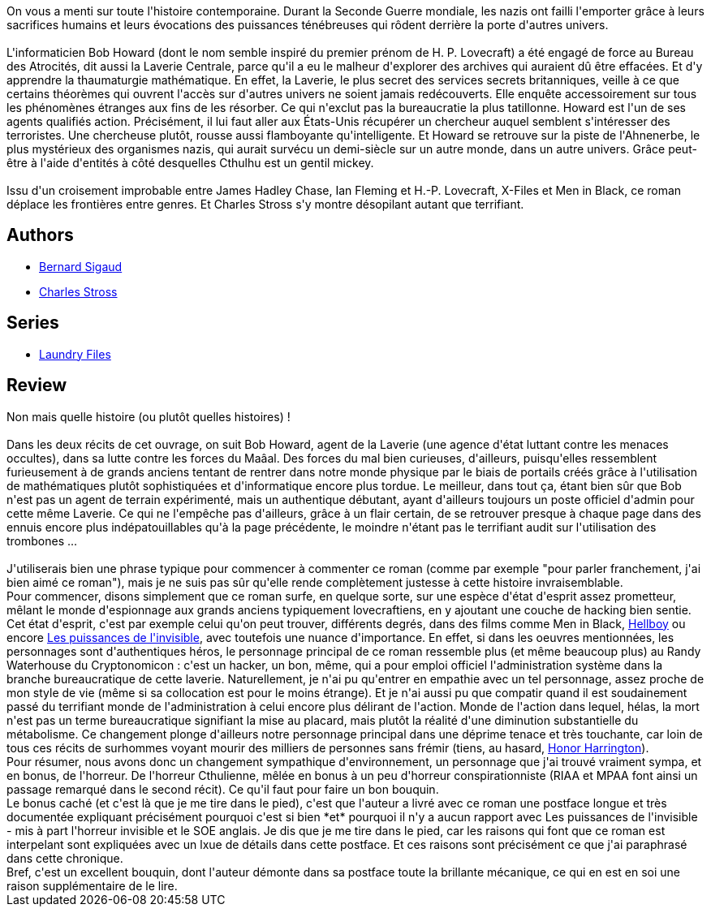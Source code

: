 :jbake-type: post
:jbake-status: published
:jbake-title: Le Bureau des atrocités (Laundry Files #1)
:jbake-tags:  fantastique, favorites, inclassable, initiation, mort, rayon-imaginaire,_année_2009,_mois_juin,_note_5,complot,read
:jbake-date: 2009-06-05
:jbake-depth: ../../
:jbake-uri: goodreads/books/9782253123682.adoc
:jbake-bigImage: https://i.gr-assets.com/images/S/compressed.photo.goodreads.com/books/1380034546l/6503453._SY160_.jpg
:jbake-smallImage: https://i.gr-assets.com/images/S/compressed.photo.goodreads.com/books/1380034546l/6503453._SY75_.jpg
:jbake-source: https://www.goodreads.com/book/show/6503453
:jbake-style: goodreads goodreads-book

++++
<div class="book-description">
On vous a menti sur toute l'histoire contemporaine. Durant la Seconde Guerre mondiale, les nazis ont failli l'emporter grâce à leurs sacrifices humains et leurs évocations des puissances ténébreuses qui rôdent derrière la porte d'autres univers.<br /><br />L'informaticien Bob Howard (dont le nom semble inspiré du premier prénom de H. P. Lovecraft) a été engagé de force au Bureau des Atrocités, dit aussi la Laverie Centrale, parce qu'il a eu le malheur d'explorer des archives qui auraient dû être effacées. Et d'y apprendre la thaumaturgie mathématique. En effet, la Laverie, le plus secret des services secrets britanniques, veille à ce que certains théorèmes qui ouvrent l'accès sur d'autres univers ne soient jamais redécouverts. Elle enquête accessoirement sur tous les phénomènes étranges aux fins de les résorber. Ce qui n'exclut pas la bureaucratie la plus tatillonne. Howard est l'un de ses agents qualifiés action. Précisément, il lui faut aller aux États-Unis récupérer un chercheur auquel semblent s'intéresser des terroristes. Une chercheuse plutôt, rousse aussi flamboyante qu'intelligente. Et Howard se retrouve sur la piste de l'Ahnenerbe, le plus mystérieux des organismes nazis, qui aurait survécu un demi-siècle sur un autre monde, dans un autre univers. Grâce peut-être à l'aide d'entités à côté desquelles Cthulhu est un gentil mickey.<br /><br />Issu d'un croisement improbable entre James Hadley Chase, Ian Fleming et H.-P. Lovecraft, X-Files et Men in Black, ce roman déplace les frontières entre genres. Et Charles Stross s'y montre désopilant autant que terrifiant.
</div>
++++


## Authors
* link:../authors/11213.html[Bernard Sigaud]
* link:../authors/8794.html[Charles Stross]

## Series
* link:../series/Laundry_Files.html[Laundry Files]

## Review

++++
Non mais quelle histoire (ou plutôt quelles histoires) !<br/><br/>Dans les deux récits de cet ouvrage, on suit Bob Howard, agent de la Laverie (une agence d'état luttant contre les menaces occultes), dans sa lutte contre les forces du Maâal. Des forces du mal bien curieuses, d'ailleurs, puisqu'elles ressemblent furieusement à de grands anciens tentant de rentrer dans notre monde physique par le biais de portails créés grâce à l'utilisation de mathématiques plutôt sophistiquées et d'informatique encore plus tordue. Le meilleur, dans tout ça, étant bien sûr que Bob n'est pas un agent de terrain expérimenté, mais un authentique débutant, ayant d'ailleurs toujours un poste officiel d'admin pour cette même Laverie. Ce qui ne l'empêche pas d'ailleurs, grâce à un flair certain, de se retrouver presque à chaque page dans des ennuis encore plus indépatouillables qu'à la page précédente, le moindre n'étant pas le terrifiant audit sur l'utilisation des trombones ...<br/><br/>J'utiliserais bien une phrase typique pour commencer à commenter ce roman (comme par exemple "pour parler franchement, j'ai bien aimé ce roman"), mais je ne suis pas sûr qu'elle rende complètement justesse à cette histoire invraisemblable.<br/>Pour commencer, disons simplement que ce roman surfe, en quelque sorte, sur une espèce d'état d'esprit assez prometteur, mêlant le monde d'espionnage aux grands anciens typiquement lovecraftiens, en y ajoutant une couche de hacking bien sentie. Cet état d'esprit, c'est par exemple celui qu'on peut trouver, différents degrés, dans des films comme Men in Black, <a class="DirectBookReference destination_Serie" href="../series/Hellboy.html">Hellboy</a> ou encore <a class="DirectBookReference destination_Book" href="9782290356180.html">Les puissances de l'invisible</a>, avec toutefois une nuance d'importance. En effet, si dans les oeuvres mentionnées, les personnages sont d'authentiques héros, le personnage principal de ce roman ressemble plus (et même beaucoup plus) au Randy Waterhouse du Cryptonomicon : c'est un hacker, un bon, même, qui a pour emploi officiel l'administration système dans la branche bureaucratique de cette laverie. Naturellement, je n'ai pu qu'entrer en empathie avec un tel personnage, assez proche de mon style de vie (même si sa collocation est pour le moins étrange). Et je n'ai aussi pu que compatir quand il est soudainement passé du terrifiant monde de l'administration à celui encore plus délirant de l'action. Monde de l'action dans lequel, hélas, la mort n'est pas un terme bureaucratique signifiant la mise au placard, mais plutôt la réalité d'une diminution substantielle du métabolisme. Ce changement plonge d'ailleurs notre personnage principal dans une déprime tenace et très touchante, car loin de tous ces récits de surhommes voyant mourir des milliers de personnes sans frémir (tiens, au hasard, <a class="DirectBookReference destination_Serie" href="../series/Honor_Harrington.html">Honor Harrington</a>).<br/>Pour résumer, nous avons donc un changement sympathique d'environnement, un personnage que j'ai trouvé vraiment sympa, et en bonus, de l'horreur. De l'horreur Cthulienne, mêlée en bonus à un peu d'horreur conspirationniste (RIAA et MPAA font ainsi un passage remarqué dans le second récit). Ce qu'il faut pour faire un bon bouquin.<br/>Le bonus caché (et c'est là que je me tire dans le pied), c'est que l'auteur a livré avec ce roman une postface longue et très documentée expliquant précisément pourquoi c'est si bien *et* pourquoi il n'y a aucun rapport avec Les puissances de l'invisible - mis à part l'horreur invisible et le SOE anglais. Je dis que je me tire dans le pied, car les raisons qui font que ce roman est interpelant sont expliquées avec un lxue de détails dans cette postface. Et ces raisons sont précisément ce que j'ai paraphrasé dans cette chronique.<br/>Bref, c'est un excellent bouquin, dont l'auteur démonte dans sa postface toute la brillante mécanique, ce qui en est en soi une raison supplémentaire de le lire.
++++